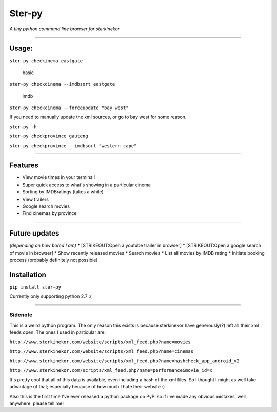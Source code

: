 Ster-py
=======

*A tiny python command line browser for sterkinekor*

--------------

Usage:
------

``ster-py checkinema eastgate``

.. figure:: https://i.imgur.com/QmLHUZj.png
   :alt: basic

   basic

``ster-py checkcinema --imdbsort eastgate``

.. figure:: https://i.imgur.com/xONvurQ.png
   :alt: imdb

   imdb

``ster-py checkcinema --forceupdate "bay west"``

If you need to manually update the xml sources, or go to bay west for
some reason.

``ster-py -h``

``ster-py checkprovince gauteng``

``ster-py checkprovince --imdbsort "western cape"``

--------------

Features
--------

-  View movie times in your terminal!
-  Super quick access to what's showing in a particular cinema
-  Sorting by IMDBratings (takes a while)
-  View trailers
-  Google search movies
-  Find cinemas by province

--------------

Future updates
--------------

*(depending on how bored I am)* \* [STRIKEOUT:Open a youtube trailer in
browser] \* [STRIKEOUT:Open a google search of movie in browser] \* Show
recently released movies \* Search movies \* List all movies by IMDB
rating \* Initiate booking process (probably definitely not possible)

Installation
------------

``pip install ster-py``

Currently only supporting python 2.7 :(

--------------

Sidenote
~~~~~~~~

This is a weird python program. The only reason this exists is because
sterkinekor have generously(?) left all their xml feeds open. The ones I
used in particular are:

``http://www.sterkinekor.com/website/scripts/xml_feed.php?name=movies``

``http://www.sterkinekor.com/website/scripts/xml_feed.php?name=cinemas``

``http://www.sterkinekor.com/website/scripts/xml_feed.php?name=hashcheck_app_android_v2``

``http://www.sterkinekor.com/scripts/xml_feed.php?name=performance&movie_id=x``

It's pretty cool that all of this data is available, even including a
hash of the xml files. So I thought I might as well take advantage of
that; especially because of how much I hate their website :)

Also this is the first time I've ever released a python package on PyPi
so if i've made any obvious mistakes, well anywhere, please tell me!


